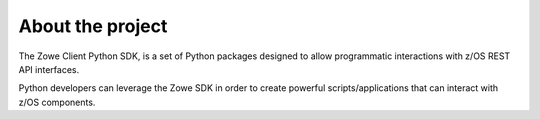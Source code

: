 About the project
==================

The Zowe Client Python SDK, is a set of Python packages designed to allow programmatic 
interactions with z/OS REST API interfaces.

Python developers can leverage the Zowe SDK in order to create powerful scripts/applications
that can interact with z/OS components.


